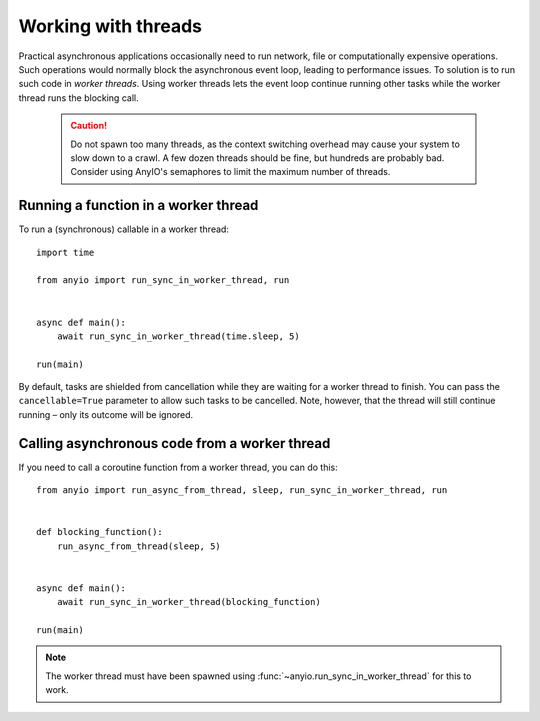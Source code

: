 Working with threads
====================

Practical asynchronous applications occasionally need to run network, file or computationally
expensive operations. Such operations would normally block the asynchronous event loop, leading to
performance issues. To solution is to run such code in *worker threads*. Using worker threads lets
the event loop continue running other tasks while the worker thread runs the blocking call.

 .. caution:: Do not spawn too many threads, as the context switching overhead may cause your
    system to slow down to a crawl. A few dozen threads should be fine, but hundreds are probably
    bad. Consider using AnyIO's semaphores to limit the maximum number of threads.

Running a function in a worker thread
-------------------------------------

To run a (synchronous) callable in a worker thread::

    import time

    from anyio import run_sync_in_worker_thread, run


    async def main():
        await run_sync_in_worker_thread(time.sleep, 5)

    run(main)

By default, tasks are shielded from cancellation while they are waiting for a worker thread to
finish. You can pass the ``cancellable=True`` parameter to allow such tasks to be cancelled.
Note, however, that the thread will still continue running – only its outcome will be ignored.

Calling asynchronous code from a worker thread
----------------------------------------------

If you need to call a coroutine function from a worker thread, you can do this::

    from anyio import run_async_from_thread, sleep, run_sync_in_worker_thread, run


    def blocking_function():
        run_async_from_thread(sleep, 5)


    async def main():
        await run_sync_in_worker_thread(blocking_function)

    run(main)

.. note:: The worker thread must have been spawned using :func:`~anyio.run_sync_in_worker_thread`
   for this to work.
